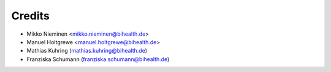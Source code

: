 Credits
=======

* Mikko Nieminen <mikko.nieminen@bihealth.de>
* Manuel Holtgrewe <manuel.holtgrewe@bihealth.de>
* Mathias Kuhring (mathias.kuhring@bihealth.de)
* Franziska Schumann (franziska.schumann@bihealth.de)
